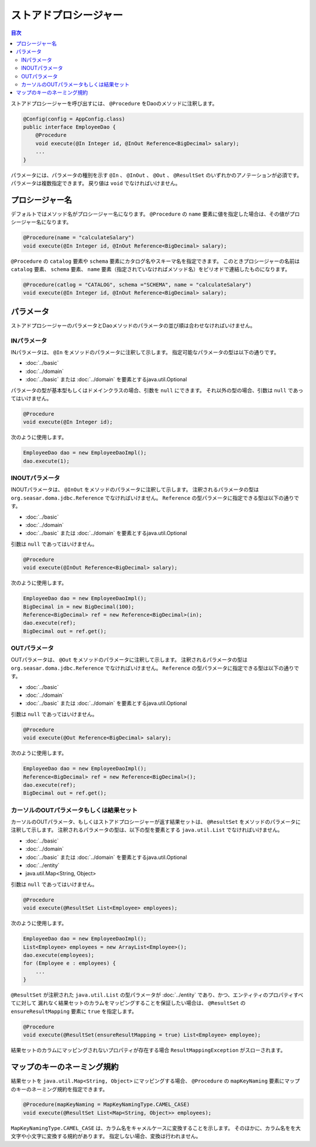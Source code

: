 ============================
ストアドプロシージャー
============================

.. contents:: 目次
   :depth: 3

ストアドプロシージャーを呼び出すには、 ``@Procedure`` をDaoのメソッドに注釈します。

.. code-block:: java

  @Config(config = AppConfig.class)
  public interface EmployeeDao {
      @Procedure
      void execute(@In Integer id, @InOut Reference<BigDecimal> salary);
      ...
  }

パラメータには、パラメータの種別を示す ``@In`` 、 ``@InOut`` 、 ``@Out`` 、
``@ResultSet`` のいずれかのアノテーションが必須です。
パラメータは複数指定できます。
戻り値は ``void`` でなければいけません。

プロシージャー名
================

デフォルトではメソッド名がプロシージャー名になります。
``@Procedure`` の ``name`` 要素に値を指定した場合は、その値がプロシージャー名になります。

.. code-block:: java

  @Procedure(name = "calculateSalary")
  void execute(@In Integer id, @InOut Reference<BigDecimal> salary);

``@Procedure`` の ``catalog`` 要素や ``schema`` 要素にカタログ名やスキーマ名を指定できます。
このときプロシージャーの名前は ``catalog`` 要素、 ``schema`` 要素、
``name`` 要素（指定されていなければメソッド名）をピリオドで連結したものになります。

.. code-block:: java

  @Procedure(catlog = "CATALOG", schema ="SCHEMA", name = "calculateSalary")
  void execute(@In Integer id, @InOut Reference<BigDecimal> salary);

パラメータ
==========

ストアドプロシージャーのパラメータとDaoメソッドのパラメータの並び順は合わせなければいけません。

INパラメータ
------------

INパラメータは、 ``@In`` をメソッドのパラメータに注釈して示します。
指定可能なパラメータの型は以下の通りです。

* :doc:`../basic`
* :doc:`../domain`
* :doc:`../basic` または :doc:`../domain` を要素とするjava.util.Optional

パラメータの型が基本型もしくはドメインクラスの場合、引数を ``null`` にできます。
それ以外の型の場合、引数は ``null`` であってはいけません。

.. code-block:: java

  @Procedure
  void execute(@In Integer id);

次のように使用します。

.. code-block:: java

  EmployeeDao dao = new EmployeeDaoImpl();
  dao.execute(1);

INOUTパラメータ
---------------

INOUTパラメータは、 ``@InOut`` をメソッドのパラメータに注釈して示します。
注釈されるパラメータの型は ``org.seasar.doma.jdbc.Reference`` でなければいけません。
``Reference`` の型パラメータに指定できる型は以下の通りです。

* :doc:`../basic`
* :doc:`../domain`
* :doc:`../basic` または :doc:`../domain` を要素とするjava.util.Optional

引数は ``null`` であってはいけません。

.. code-block:: java

  @Procedure
  void execute(@InOut Reference<BigDecimal> salary);

次のように使用します。

.. code-block:: java

  EmployeeDao dao = new EmployeeDaoImpl();
  BigDecimal in = new BigDecimal(100);
  Reference<BigDecimal> ref = new Reference<BigDecimal>(in);
  dao.execute(ref);
  BigDecimal out = ref.get();

OUTパラメータ
-------------

OUTパラメータは、 ``@Out`` をメソッドのパラメータに注釈して示します。
注釈されるパラメータの型は ``org.seasar.doma.jdbc.Reference`` でなければいけません。
``Reference`` の型パラメータに指定できる型は以下の通りです。

* :doc:`../basic`
* :doc:`../domain`
* :doc:`../basic` または :doc:`../domain` を要素とするjava.util.Optional

引数は ``null`` であってはいけません。

.. code-block:: java

  @Procedure
  void execute(@Out Reference<BigDecimal> salary);

次のように使用します。

.. code-block:: java

  EmployeeDao dao = new EmployeeDaoImpl();
  Reference<BigDecimal> ref = new Reference<BigDecimal>();
  dao.execute(ref);
  BigDecimal out = ref.get();

カーソルのOUTパラメータもしくは結果セット
-----------------------------------------

カーソルのOUTパラメータ、もしくはストアドプロシージャーが返す結果セットは、
``@ResultSet`` をメソッドのパラメータに注釈して示します。
注釈されるパラメータの型は、以下の型を要素とする ``java.util.List`` でなければいけません。

* :doc:`../basic`
* :doc:`../domain`
* :doc:`../basic` または :doc:`../domain` を要素とするjava.util.Optional
* :doc:`../entity`
* java.util.Map<String, Object>

引数は ``null`` であってはいけません。

.. code-block:: java

  @Procedure
  void execute(@ResultSet List<Employee> employees);

次のように使用します。

.. code-block:: java

  EmployeeDao dao = new EmployeeDaoImpl();
  List<Employee> employees = new ArrayList<Employee>();
  dao.execute(employees);
  for (Employee e : employees) {
      ...
  }

``@ResultSet`` が注釈された ``java.util.List`` の型パラメータが
:doc:`../entity` であり、かつ、エンティティのプロパティすべてに対して
漏れなく結果セットのカラムをマッピングすることを保証したい場合は、
``@ResultSet`` の ``ensureResultMapping`` 要素に ``true`` を指定します。

.. code-block:: java

  @Procedure
  void execute(@ResultSet(ensureResultMapping = true) List<Employee> employee);

結果セットのカラムにマッピングされないプロパティが存在する場合
``ResultMappingException`` がスローされます。

マップのキーのネーミング規約
============================

結果セットを ``java.util.Map<String, Object>`` にマッピングする場合、
``@Procedure`` の ``mapKeyNaming`` 要素にマップのキーのネーミング規約を指定できます。

.. code-block:: java

  @Procedure(mapKeyNaming = MapKeyNamingType.CAMEL_CASE)
  void execute(@ResultSet List<Map<String, Object>> employees);

``MapKeyNamingType.CAMEL_CASE`` は、カラム名をキャメルケースに変換することを示します。
そのほかに、カラム名をを大文字や小文字に変換する規約があります。
指定しない場合、変換は行われません。

